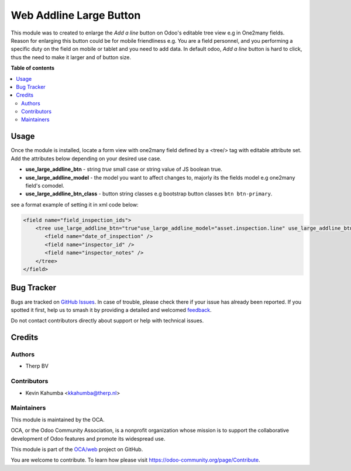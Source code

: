========================
Web Addline Large Button
========================

.. 
   !!!!!!!!!!!!!!!!!!!!!!!!!!!!!!!!!!!!!!!!!!!!!!!!!!!!
   !! This file is generated by oca-gen-addon-readme !!
   !! changes will be overwritten.                   !!
   !!!!!!!!!!!!!!!!!!!!!!!!!!!!!!!!!!!!!!!!!!!!!!!!!!!!
   !! source digest: sha256:c09b4e937ee952cff0297118053d34c06d1d0ddabc40e39964d3b872ca44ad92
   !!!!!!!!!!!!!!!!!!!!!!!!!!!!!!!!!!!!!!!!!!!!!!!!!!!!

.. |badge1| image:: https://img.shields.io/badge/maturity-Beta-yellow.png
    :target: https://odoo-community.org/page/development-status
    :alt: Beta
.. |badge2| image:: https://img.shields.io/badge/licence-LGPL--3-blue.png
    :target: http://www.gnu.org/licenses/lgpl-3.0-standalone.html
    :alt: License: LGPL-3
.. |badge3| image:: https://img.shields.io/badge/github-OCA%2Fweb-lightgray.png?logo=github
    :target: https://github.com/OCA/web/tree/14.0/web_addline_large_btn
    :alt: OCA/web
.. |badge4| image:: https://img.shields.io/badge/weblate-Translate%20me-F47D42.png
    :target: https://translation.odoo-community.org/projects/web-14-0/web-14-0-web_addline_large_btn
    :alt: Translate me on Weblate
.. |badge5| image:: https://img.shields.io/badge/runboat-Try%20me-875A7B.png
    :target: https://runboat.odoo-community.org/builds?repo=OCA/web&target_branch=14.0
    :alt: Try me on Runboat

|badge1| |badge2| |badge3| |badge4| |badge5|

This module was to created to enlarge the *Add a line*
button on Odoo's editable tree view e.g in One2many fields.
Reason for enlarging this button could be for mobile friendliness e.g.
You are a field personnel, and you performing a specific duty on the field on
mobile or tablet and you need to add data. In default odoo, *Add a line*
button is hard to click, thus the need to make it larger and of button size.

**Table of contents**

.. contents::
   :local:

Usage
=====

Once the module is installed, locate a form view with 
one2many field defined by a <tree/> tag with editable attribute set. 
Add the attributes below depending on your desired use case.

- **use_large_addline_btn** - string *true* small case or string value of JS
  boolean true.
- **use_large_addline_model** - the model you want to affect changes to, majorly
  its the fields model e.g one2many field's comodel.
- **use_large_addline_btn_class** - button string classes e.g bootstrap button
  classes ``btn btn-primary``.

see a format example of setting it in xml code below:

.. code-block:: xml

    <field name="field_inspection_ids">
        <tree use_large_addline_btn="true"use_large_addline_model="asset.inspection.line" use_large_addline_btn_class="btn btn-primary">
           <field name="date_of_inspection" />
           <field name="inspector_id" />
           <field name="inspector_notes" />
        </tree>
    </field>


.. image:: https://raw.githubusercontent.com/OCA/web/14.0/web_addline_large_btn/static/description/sample.gif
   :width: 800
   :alt: Sample
   :align: center

Bug Tracker
===========

Bugs are tracked on `GitHub Issues <https://github.com/OCA/web/issues>`_.
In case of trouble, please check there if your issue has already been reported.
If you spotted it first, help us to smash it by providing a detailed and welcomed
`feedback <https://github.com/OCA/web/issues/new?body=module:%20web_addline_large_btn%0Aversion:%2014.0%0A%0A**Steps%20to%20reproduce**%0A-%20...%0A%0A**Current%20behavior**%0A%0A**Expected%20behavior**>`_.

Do not contact contributors directly about support or help with technical issues.

Credits
=======

Authors
~~~~~~~

* Therp BV

Contributors
~~~~~~~~~~~~

* Kevin Kahumba <kkahumba@therp.nl>

Maintainers
~~~~~~~~~~~

This module is maintained by the OCA.

.. image:: https://odoo-community.org/logo.png
   :alt: Odoo Community Association
   :target: https://odoo-community.org

OCA, or the Odoo Community Association, is a nonprofit organization whose
mission is to support the collaborative development of Odoo features and
promote its widespread use.

This module is part of the `OCA/web <https://github.com/OCA/web/tree/14.0/web_addline_large_btn>`_ project on GitHub.

You are welcome to contribute. To learn how please visit https://odoo-community.org/page/Contribute.
